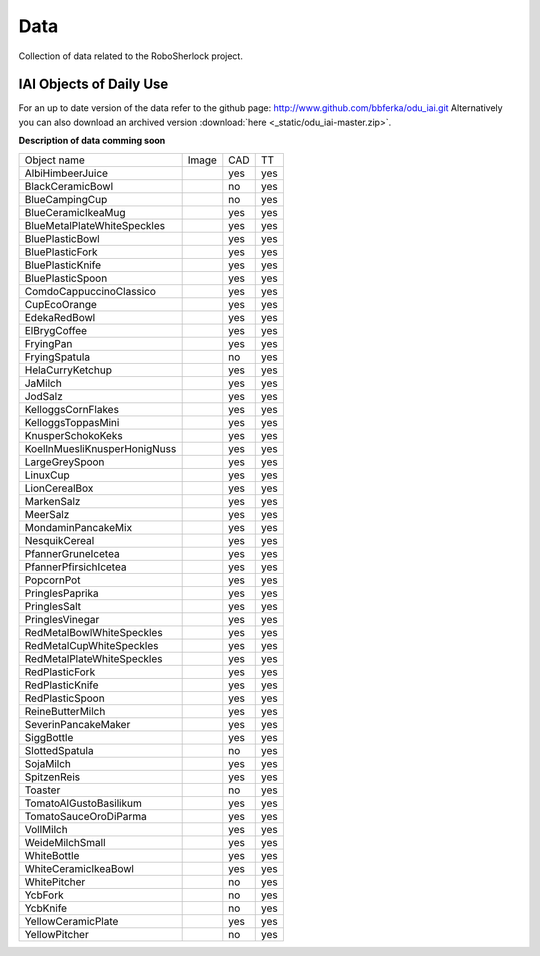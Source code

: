 .. _data_rs:

====
Data
====

Collection of data related to the RoboSherlock project. 

IAI Objects of Daily Use
------------------------

For an up to date version of the data refer to the github page: http://www.github.com/bbferka/odu_iai.git
Alternatively you can also download an archived version :download:`here <_static/odu_iai-master.zip>`.

**Description of data comming soon**

.. |AlbiHimbeerJuice| image:: imgs/objects/AlbiHimbeerJuice.png
   :width: 80pt
.. |BlackCeramicBowl| image:: imgs/objects/BlackCeramicBowl.png
   :width: 80pt
.. |BlueCampingCup| image:: imgs/objects/BlueCampingCup.png
   :width: 80pt
.. |BlueCeramicIkeaMug| image:: imgs/objects/BlueCeramicIkeaMug.png
   :width: 80pt
.. |BlueMetalPlateWhiteSpeckles| image:: imgs/objects/BlueMetalPlateWhiteSpeckles.png
   :width: 80pt
.. |BluePlasticBowl| image:: imgs/objects/BluePlasticBowl.png
   :width: 80pt
.. |BluePlasticFork| image:: imgs/objects/BluePlasticFork.png
   :width: 80pt
.. |BluePlasticKnife| image:: imgs/objects/BluePlasticKnife.png
   :width: 80pt
.. |BluePlasticSpoon| image:: imgs/objects/BluePlasticSpoon.png
   :width: 80pt
.. |ComdoCappuccinoClassico| image:: imgs/objects/ComdoCappuccinoClassico.png
   :width: 80pt
.. |CupEcoOrange| image:: imgs/objects/CupEcoOrange.png
   :width: 80pt
.. |EdekaRedBowl| image:: imgs/objects/EdekaRedBowl.png
   :width: 80pt
.. |ElBrygCoffee| image:: imgs/objects/ElBrygCoffee.png
   :width: 80pt
.. |FryingPan| image:: imgs/objects/FryingPan.png
   :width: 80pt
.. |FryingSpatula| image:: imgs/objects/FryingSpatula.png
   :width: 80pt
.. |HelaCurryKetchup| image:: imgs/objects/HelaCurryKetchup.png
   :width: 80pt
.. |JaMilch| image:: imgs/objects/JaMilch.png
   :width: 80pt
.. |JodSalz| image:: imgs/objects/JodSalz.png
   :width: 80pt
.. |KelloggsCornFlakes| image:: imgs/objects/KelloggsCornFlakes.png
   :width: 80pt
.. |KelloggsToppasMini| image:: imgs/objects/KelloggsToppasMini.png
   :width: 80pt
.. |KnusperSchokoKeks| image:: imgs/objects/KnusperSchokoKeks.png
   :width: 80pt
.. |KoellnMuesliKnusperHonigNuss| image:: imgs/objects/KoellnMuesliKnusperHonigNuss.png
   :width: 80pt
.. |LargeGreySpoon| image:: imgs/objects/LargeGreySpoon.png
   :width: 80pt
.. |LinuxCup| image:: imgs/objects/LinuxCup.png
   :width: 80pt
.. |LionCerealBox| image:: imgs/objects/LionCerealBox.png
   :width: 80pt
.. |MarkenSalz| image:: imgs/objects/MarkenSalz.png
   :width: 80pt
.. |MeerSalz| image:: imgs/objects/MeerSalz.png
   :width: 80pt
.. |MondaminPancakeMix| image:: imgs/objects/MondaminPancakeMix.png
   :width: 80pt
.. |NesquikCereal| image:: imgs/objects/NesquikCereal.png
   :width: 80pt
.. |PfannerGruneIcetea| image:: imgs/objects/PfannerGruneIcetea.png
   :width: 80pt
.. |PfannerPfirsichIcetea| image:: imgs/objects/PfannerPfirsichIcetea.png
   :width: 80pt
.. |PopcornPot| image:: imgs/objects/PopcornPot.png
   :width: 80pt
.. |PringlesPaprika| image:: imgs/objects/PringlesPaprika.png
   :width: 80pt
.. |PringlesSalt| image:: imgs/objects/PringlesSalt.png
   :width: 80pt
.. |PringlesVinegar| image:: imgs/objects/PringlesVinegar.png
   :width: 80pt
.. |RedMetalBowlWhiteSpeckles| image:: imgs/objects/RedMetalBowlWhiteSpeckles.png
   :width: 80pt
.. |RedMetalCupWhiteSpeckles| image:: imgs/objects/RedMetalCupWhiteSpeckles.png
   :width: 80pt
.. |RedMetalPlateWhiteSpeckles| image:: imgs/objects/RedMetalPlateWhiteSpeckles.png
   :width: 80pt
.. |RedPlasticFork| image:: imgs/objects/RedPlasticFork.png
   :width: 80pt
.. |RedPlasticKnife| image:: imgs/objects/RedPlasticKnife.png
   :width: 80pt
.. |RedPlasticSpoon| image:: imgs/objects/RedPlasticSpoon.png
   :width: 80pt
.. |ReineButterMilch| image:: imgs/objects/ReineButterMilch.png
   :width: 80pt
.. |SeverinPancakeMaker| image:: imgs/objects/SeverinPancakeMaker.png
   :width: 80pt
.. |SiggBottle| image:: imgs/objects/SiggBottle.png
   :width: 80pt
.. |SlottedSpatula| image:: imgs/objects/SlottedSpatula.png
   :width: 80pt
.. |SojaMilch| image:: imgs/objects/SojaMilch.png
   :width: 80pt
.. |SpitzenReis| image:: imgs/objects/SpitzenReis.png
   :width: 80pt
.. |Toaster| image:: imgs/objects/Toaster.png
   :width: 80pt
.. |TomatoAlGustoBasilikum| image:: imgs/objects/TomatoAlGustoBasilikum.png
   :width: 80pt
.. |TomatoSauceOroDiParma| image:: imgs/objects/TomatoSauceOroDiParma.png
   :width: 80pt
.. |VollMilch| image:: imgs/objects/VollMilch.png
   :width: 80pt
.. |WeideMilchSmall| image:: imgs/objects/WeideMilchSmall.png
   :width: 80pt
.. |WhiteBottle| image:: imgs/objects/WhiteBottle.png
   :width: 80pt
.. |WhiteCeramicIkeaBowl| image:: imgs/objects/WhiteCeramicIkeaBowl.png
   :width: 80pt
.. |WhitePitcher| image:: imgs/objects/WhitePitcher.png
   :width: 80pt
.. |YcbFork| image:: imgs/objects/YcbFork.png
   :width: 80pt
.. |YcbKnife| image:: imgs/objects/YcbKnife.png
   :width: 80pt
.. |YellowCeramicPlate| image:: imgs/objects/YellowCeramicPlate.png
   :width: 80pt
.. |YellowPitcher| image:: imgs/objects/YellowPitcher.png
   :width: 80pt


+--------------------------------+---------------------------------+---------+---------+
| Object name                    |      Image                      |   CAD   |    TT   |
+--------------------------------+---------------------------------+---------+---------+
|AlbiHimbeerJuice                ||AlbiHimbeerJuice|               |yes      |yes      |
+--------------------------------+---------------------------------+---------+---------+
|BlackCeramicBowl                ||BlackCeramicBowl|               |no       |yes      |
+--------------------------------+---------------------------------+---------+---------+
|BlueCampingCup                  ||BlueCampingCup|                 |no       |yes      |
+--------------------------------+---------------------------------+---------+---------+
|BlueCeramicIkeaMug              ||BlueCeramicIkeaMug|             |yes      |yes      |
+--------------------------------+---------------------------------+---------+---------+
|BlueMetalPlateWhiteSpeckles     ||BlueMetalPlateWhiteSpeckles|    |yes      |yes      |
+--------------------------------+---------------------------------+---------+---------+
|BluePlasticBowl                 ||BluePlasticBowl|                |yes      |yes      |
+--------------------------------+---------------------------------+---------+---------+
|BluePlasticFork                 ||BluePlasticFork|                |yes      |yes      |
+--------------------------------+---------------------------------+---------+---------+
|BluePlasticKnife                ||BluePlasticKnife|               |yes      |yes      |
+--------------------------------+---------------------------------+---------+---------+
|BluePlasticSpoon                ||BluePlasticSpoon|               |yes      |yes      |
+--------------------------------+---------------------------------+---------+---------+
|ComdoCappuccinoClassico         ||ComdoCappuccinoClassico|        |yes      |yes      |
+--------------------------------+---------------------------------+---------+---------+
|CupEcoOrange                    ||CupEcoOrange|                   |yes      |yes      |
+--------------------------------+---------------------------------+---------+---------+
|EdekaRedBowl                    ||EdekaRedBowl|                   |yes      |yes      |
+--------------------------------+---------------------------------+---------+---------+
|ElBrygCoffee                    ||ElBrygCoffee|                   |yes      |yes      |
+--------------------------------+---------------------------------+---------+---------+
|FryingPan                       ||FryingPan|                      |yes      |yes      |
+--------------------------------+---------------------------------+---------+---------+
|FryingSpatula                   ||FryingSpatula|                  |no       |yes      |
+--------------------------------+---------------------------------+---------+---------+
|HelaCurryKetchup                ||HelaCurryKetchup|               |yes      |yes      |
+--------------------------------+---------------------------------+---------+---------+
|JaMilch                         ||JaMilch|                        |yes      |yes      |
+--------------------------------+---------------------------------+---------+---------+
|JodSalz                         ||JodSalz|                        |yes      |yes      |
+--------------------------------+---------------------------------+---------+---------+
|KelloggsCornFlakes              ||KelloggsCornFlakes|             |yes      |yes      |
+--------------------------------+---------------------------------+---------+---------+
|KelloggsToppasMini              ||KelloggsToppasMini|             |yes      |yes      |
+--------------------------------+---------------------------------+---------+---------+
|KnusperSchokoKeks               ||KnusperSchokoKeks|              |yes      |yes      |
+--------------------------------+---------------------------------+---------+---------+
|KoellnMuesliKnusperHonigNuss    ||KoellnMuesliKnusperHonigNuss|   |yes      |yes      |
+--------------------------------+---------------------------------+---------+---------+
|LargeGreySpoon                  ||LargeGreySpoon|                 |yes      |yes      |
+--------------------------------+---------------------------------+---------+---------+
|LinuxCup                        ||LinuxCup|                       |yes      |yes      |
+--------------------------------+---------------------------------+---------+---------+
|LionCerealBox                   ||LionCerealBox|                  |yes      |yes      |
+--------------------------------+---------------------------------+---------+---------+
|MarkenSalz                      ||MarkenSalz|                     |yes      |yes      |
+--------------------------------+---------------------------------+---------+---------+
|MeerSalz                        ||MeerSalz|                       |yes      |yes      |
+--------------------------------+---------------------------------+---------+---------+
|MondaminPancakeMix              ||MondaminPancakeMix|             |yes      |yes      |
+--------------------------------+---------------------------------+---------+---------+
|NesquikCereal                   ||NesquikCereal|                  |yes      |yes      |
+--------------------------------+---------------------------------+---------+---------+
|PfannerGruneIcetea              ||PfannerGruneIcetea|             |yes      |yes      |
+--------------------------------+---------------------------------+---------+---------+
|PfannerPfirsichIcetea           ||PfannerPfirsichIcetea|          |yes      |yes      |
+--------------------------------+---------------------------------+---------+---------+
|PopcornPot                      ||PopcornPot|                     |yes      |yes      |
+--------------------------------+---------------------------------+---------+---------+
|PringlesPaprika                 ||PringlesPaprika|                |yes      |yes      |
+--------------------------------+---------------------------------+---------+---------+
|PringlesSalt                    ||PringlesSalt|                   |yes      |yes      |
+--------------------------------+---------------------------------+---------+---------+
|PringlesVinegar                 ||PringlesVinegar|                |yes      |yes      |
+--------------------------------+---------------------------------+---------+---------+
|RedMetalBowlWhiteSpeckles       ||RedMetalBowlWhiteSpeckles|      |yes      |yes      |
+--------------------------------+---------------------------------+---------+---------+
|RedMetalCupWhiteSpeckles        ||RedMetalCupWhiteSpeckles|       |yes      |yes      |
+--------------------------------+---------------------------------+---------+---------+
|RedMetalPlateWhiteSpeckles      ||RedMetalPlateWhiteSpeckles|     |yes      |yes      |
+--------------------------------+---------------------------------+---------+---------+
|RedPlasticFork                  ||RedPlasticFork|                 |yes      |yes      |
+--------------------------------+---------------------------------+---------+---------+
|RedPlasticKnife                 ||RedPlasticKnife|                |yes      |yes      |
+--------------------------------+---------------------------------+---------+---------+
|RedPlasticSpoon                 ||RedPlasticSpoon|                |yes      |yes      |
+--------------------------------+---------------------------------+---------+---------+
|ReineButterMilch                ||ReineButterMilch|               |yes      |yes      |
+--------------------------------+---------------------------------+---------+---------+
|SeverinPancakeMaker             ||SeverinPancakeMaker|            |yes      |yes      |
+--------------------------------+---------------------------------+---------+---------+
|SiggBottle                      ||SiggBottle|                     |yes      |yes      |
+--------------------------------+---------------------------------+---------+---------+
|SlottedSpatula                  ||SlottedSpatula|                 |no       |yes      |
+--------------------------------+---------------------------------+---------+---------+
|SojaMilch                       ||SojaMilch|                      |yes      |yes      |
+--------------------------------+---------------------------------+---------+---------+
|SpitzenReis                     ||SpitzenReis|                    |yes      |yes      |
+--------------------------------+---------------------------------+---------+---------+
|Toaster                         ||Toaster|                        |no       |yes      |
+--------------------------------+---------------------------------+---------+---------+
|TomatoAlGustoBasilikum          ||TomatoAlGustoBasilikum|         |yes      |yes      |
+--------------------------------+---------------------------------+---------+---------+
|TomatoSauceOroDiParma           ||TomatoSauceOroDiParma|          |yes      |yes      |
+--------------------------------+---------------------------------+---------+---------+
|VollMilch                       ||VollMilch|                      |yes      |yes      |
+--------------------------------+---------------------------------+---------+---------+
|WeideMilchSmall                 ||WeideMilchSmall|                |yes      |yes      |
+--------------------------------+---------------------------------+---------+---------+
|WhiteBottle                     ||WhiteBottle|                    |yes      |yes      |
+--------------------------------+---------------------------------+---------+---------+
|WhiteCeramicIkeaBowl            ||WhiteCeramicIkeaBowl|           |yes      |yes      |
+--------------------------------+---------------------------------+---------+---------+
|WhitePitcher                    ||WhitePitcher|                   |no       |yes      |
+--------------------------------+---------------------------------+---------+---------+
|YcbFork                         ||YcbFork|                        |no       |yes      |
+--------------------------------+---------------------------------+---------+---------+
|YcbKnife                        ||YcbKnife|                       |no       |yes      |
+--------------------------------+---------------------------------+---------+---------+
|YellowCeramicPlate              ||YellowCeramicPlate|             |yes      |yes      |
+--------------------------------+---------------------------------+---------+---------+
|YellowPitcher                   ||YellowPitcher|                  |no       |yes      |
+--------------------------------+---------------------------------+---------+---------+
